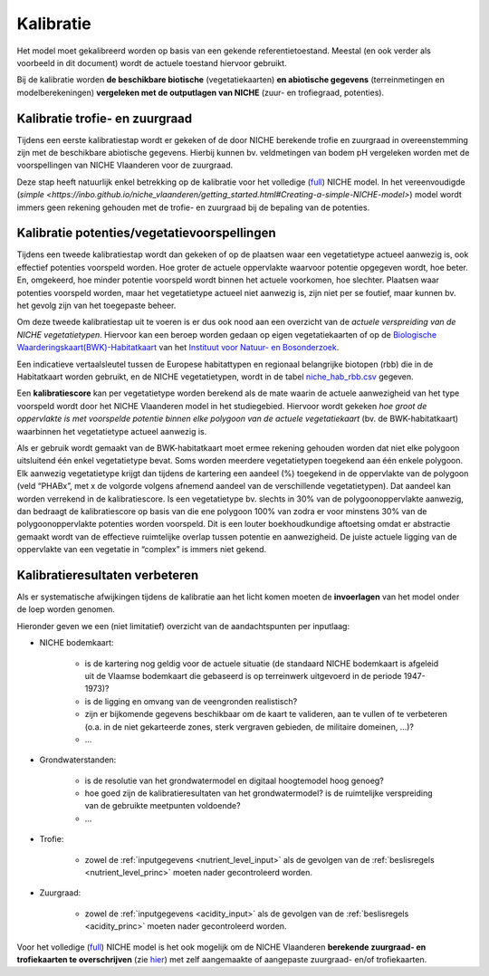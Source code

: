 ###########
Kalibratie 
###########

Het model moet gekalibreerd worden op basis van een gekende referentietoestand. Meestal (en ook verder als voorbeeld in dit document) wordt de actuele toestand hiervoor gebruikt. 

Bij de kalibratie worden **de beschikbare biotische** (vegetatiekaarten) 
**en abiotische gegevens** (terreinmetingen en modelberekeningen) **vergeleken met de outputlagen van NICHE** (zuur- en trofiegraad, potenties).

Kalibratie trofie- en zuurgraad
===============================

Tijdens een eerste kalibratiestap wordt er gekeken of de door NICHE berekende trofie en zuurgraad 
in overeenstemming zijn met de beschikbare abiotische gegevens. Hierbij kunnen bv. veldmetingen van bodem pH vergeleken 
worden met de voorspellingen van NICHE Vlaanderen voor de zuurgraad. 

Deze stap heeft natuurlijk enkel betrekking op de kalibratie voor het volledige (`full <https://inbo.github.io/niche_vlaanderen/getting_started.html#Running-a-full-Niche-model>`_) NICHE model. In het vereenvoudigde (`simple <https://inbo.github.io/niche_vlaanderen/getting_started.html#Creating-a-simple-NICHE-model>`) model wordt immers geen rekening gehouden met de trofie- en zuurgraad bij de bepaling van de potenties.

Kalibratie potenties/vegetatievoorspellingen
============================================

Tijdens een tweede kalibratiestap wordt dan gekeken of op de plaatsen waar een vegetatietype actueel aanwezig is, 
ook effectief potenties voorspeld worden. Hoe groter de actuele oppervlakte waarvoor potentie opgegeven wordt, hoe beter. 
En, omgekeerd, hoe minder potentie voorspeld wordt binnen het actuele voorkomen, hoe slechter. 
Plaatsen waar potenties voorspeld worden, maar het vegetatietype actueel niet aanwezig is, zijn niet per se foutief, maar kunnen bv. het gevolg zijn 
van het toegepaste beheer. 

Om deze tweede kalibratiestap uit te voeren is er dus ook nood aan een overzicht van de *actuele verspreiding van de NICHE vegetatietypen*.
Hiervoor kan een beroep worden gedaan op 
eigen vegetatiekaarten of op de `Biologische Waarderingskaart(BWK)-Habitatkaart <https://www.inbo.be/nl/beschikbaarheid>`_ van het `Instituut voor Natuur- en Bosonderzoek <https://www.inbo.be>`_. 

Een indicatieve vertaalsleutel tussen de Europese habitattypen en regionaal belangrijke biotopen 
(rbb) die in de Habitatkaart worden gebruikt, en de NICHE vegetatietypen, wordt in de 
tabel `niche_hab_rbb.csv <https://github.com/inbo/niche_vlaanderen/blob/master/docs/_data/niche_hab_rbb.csv>`_ gegeven.

Een **kalibratiescore** kan per vegetatietype worden berekend als de mate waarin de actuele aanwezigheid van het type voorspeld wordt 
door het NICHE Vlaanderen model in het studiegebied. Hiervoor wordt gekeken *hoe groot de 
oppervlakte is met voorspelde potentie binnen elke polygoon van de actuele vegetatiekaart* (bv. de BWK-habitatkaart) waarbinnen het vegetatietype actueel 
aanwezig is. 

Als er gebruik wordt gemaakt van de BWK-habitatkaart moet ermee rekening gehouden worden dat niet elke polygoon uitsluitend één enkel vegetatietype bevat. 
Soms worden meerdere vegetatietypen 
toegekend aan één enkele polygoon. Elk aanwezig vegetatietype krijgt dan tijdens de kartering een aandeel (%) toegekend in de oppervlakte van de polygoon 
(veld “PHABx”, met x de volgorde volgens afnemend aandeel van de verschillende vegetatietypen). Dat aandeel kan worden verrekend 
in de kalibratiescore. Is een vegetatietype bv. slechts in 30% van de polygoonoppervlakte aanwezig, dan bedraagt de 
kalibratiescore op basis van die ene polygoon 100% van zodra er voor minstens  30% van de polygoonoppervlakte potenties 
worden voorspeld. Dit is een louter boekhoudkundige aftoetsing omdat er abstractie gemaakt wordt van de effectieve 
ruimtelijke overlap tussen potentie en aanwezigheid. De juiste actuele ligging van de oppervlakte van een vegetatie 
in “complex” is immers niet gekend.

Kalibratieresultaten verbeteren
===============================

Als er systematische afwijkingen tijdens de kalibratie aan het licht komen moeten de **invoerlagen** van het model onder de loep worden genomen.

Hieronder geven we een (niet limitatief) overzicht van de aandachtspunten per inputlaag:

* NICHE bodemkaart:  

	* is de kartering nog geldig voor de actuele situatie (de standaard NICHE bodemkaart is afgeleid uit de Vlaamse bodemkaart die gebaseerd is op terreinwerk uitgevoerd in de periode 1947-1973)? 
	* is de ligging en omvang van de veengronden realistisch? 
	* zijn er bijkomende gegevens beschikbaar om de kaart te valideren, aan te vullen of te verbeteren (o.a. in de niet gekarteerde zones, sterk vergraven gebieden, de militaire domeinen, ...)?
	* ...

* Grondwaterstanden: 

	* is de resolutie van het grondwatermodel en digitaal hoogtemodel hoog genoeg?
	* hoe goed zijn de kalibratieresultaten van het grondwatermodel? is de ruimtelijke verspreiding van de gebruikte meetpunten voldoende?
	* ...

* Trofie:

	* zowel de :ref:`inputgegevens <nutrient_level_input>` als de gevolgen van de :ref:`beslisregels <nutrient_level_princ>` moeten nader gecontroleerd worden.

* Zuurgraad:

	* zowel de :ref:`inputgegevens <acidity_input>` als de gevolgen van de :ref:`beslisregels <acidity_princ>` moeten nader gecontroleerd worden.

Voor het volledige (`full <https://inbo.github.io/niche_vlaanderen/getting_started.html#Running-a-full-Niche-model>`_) NICHE model is het ook mogelijk om de NICHE Vlaanderen **berekende zuurgraad- en trofiekaarten te overschrijven** (zie `hier <https://inbo.github.io/niche_vlaanderen/advanced_usage.html#Using-abiotic-grids>`_) met zelf aangemaakte of aangepaste zuurgraad- en/of trofiekaarten.
